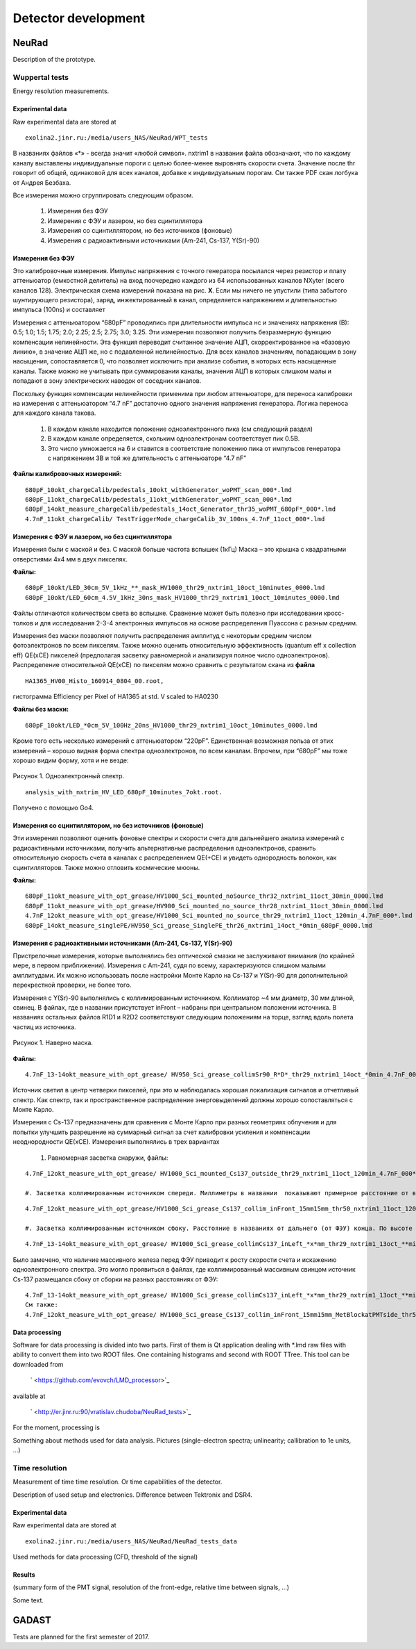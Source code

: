 Detector development
====================

NeuRad
-------------------------

Description of the prototype.

Wuppertal tests
~~~~~~~~~~~~~~~

Energy resolution measurements. 

Experimental data
""""""""""""""""""

Raw experimental data are stored at

::

	exolina2.jinr.ru:/media/users_NAS/NeuRad/WPT_tests

В названиях файлов «*» - всегда значит «любой символ». nxtrim1  в названии файла обозначают, что по каждому каналу выставлены индивидуальные пороги с целью более-менее выровнять скорости счета. Значение после thr говорит об общей, одинаковой для всех каналов, добавке к индивидуальным порогам. См также PDF скан логбука от Андрея Безбаха.

Все измерения можно сгруппировать следующим образом.

	#. Измерения без ФЭУ
	#. Измерения с ФЭУ и лазером, но без сцинтиллятора
	#. Измерения со сцинтиллятором, но без источников (фоновые)
	#. Измерения с радиоактивными источниками (Am-241, Cs-137, Y(Sr)-90)


Измерения без ФЭУ
"""""""""""""""""

Это калибровочные измерения. Импульс напряжения с точного генератора посылался через резистор и плату аттеньюатор (емкостной делитель) на вход поочередно каждого из 64 использованных каналов NXyter (всего каналов 128). Электрическая схема измерений показана на рис. **X**. Если мы ничего не упустили (типа забытого шунтирующего резистора), заряд, инжектированный в канал, определяется напряжением и длительностью импульса (100ns) и составляет  

Измерения с аттеньюатором  “680pF” проводились при длительности импульса   нс и значениях напряжения (В): 0.5; 1.0; 1.5; 1.75; 2.0; 2.25; 2.5; 2.75; 3.0; 3.25.  Эти измерения позволяют получить безразмерную функцию компенсации нелинейности. Эта функция переводит считанное значение АЦП, скорректированное на «базовую линию», в значение АЦП же, но с подавленной нелинейностью.   Для всех каналов значениям, попадающим в зону насыщения, сопоставляется 0, что позволяет исключить  при анализе события, в которых есть насыщенные каналы.  Также можно не учитывать при суммировании каналы, значения АЦП в которых слишком малы и попадают в зону электрических наводок от соседних каналов. 

Поскольку функция компенсации нелинейности применима при любом аттеньюаторе, для переноса калибровки на измерения с аттеньюатором “4.7 nF”  достаточно одного значения напряжения генератора.  Логика переноса для каждого канала такова.  

	#. В каждом канале находится положение одноэлектронного пика (см следующий раздел)
	#. В каждом канале определяется, скольким одноэлектронам соответствует пик 0.5В. 
	#. Это число умножается на 6 и ставится в соответствие положению пика от импульсов генератора с напряжением 3В и той же длительность с аттеньюаторе “4.7 nF”

**Файлы калибровочных измерений:**
::

	680pF_10okt_chargeCalib/pedestals_10okt_withGenerator_woPMT_scan_000*.lmd
	680pF_11okt_chargeCalib/pedestals_11okt_withGenerator_woPMT_scan_000*.lmd
	680pF_14okt_measure_chargeCalib/pedestals_14oct_Generator_thr35_woPMT_680pF*_000*.lmd
	4.7nF_11okt_chargeCalib/ TestTriggerMode_chargeCalib_3V_100ns_4.7nF_11oct_000*.lmd

Измерения с ФЭУ и лазером, но без сцинтиллятора
"""""""""""""""""""""""""""""""""""""""""""""""

Измерения были с маской и без. С маской больше частота вспышек (1кГц) Маска – это крышка с квадратными отверстиями 4х4 мм в двух пикселях. 

**Файлы:**
::

	680pF_10okt/LED_30cm_5V_1kHz_**_mask_HV1000_thr29_nxtrim1_10oct_10minutes_0000.lmd
	680pF_10okt/LED_60cm_4.5V_1kHz_30ns_mask_HV1000_thr29_nxtrim1_10oct_10minutes_0000.lmd


Файлы отличаются количеством света во вспышке. Сравнение может быть полезно при исследовании кросс-толков и для исследования 2-3-4 электронных импульсов на основе распределения Пуассона с разным средним. 

Измерения без маски позволяют получить распределения амплитуд с некоторым средним числом фотоэлектронов по всем пикселям. Также можно оценить относительную эффективность (quantum eff x collection eff) QE(xCE) пикселей (предполагая засветку равномерной и анализируя полное число одноэлектронов). Распределение относительной QE(xCE)  по пикселям можно сравнить с результатом скана из **файла**

::

	HA1365_HV00_Histo_160914_0804_00.root, 

гистограмма Efficiency per Pixel of HA1365 at std. V scaled to HA0230

**Файлы без маски:**

::

	680pF_10okt/LED_*0cm_5V_100Hz_20ns_HV1000_thr29_nxtrim1_10oct_10minutes_0000.lmd

Кроме того есть несколько измерений с аттеньюатором “220pF”. Единственная возможная польза от этих измерений – хорошо видная форма спектра одноэлектронов, по всем каналам. Впрочем, при “680pF” мы тоже хорошо видим форму, хотя и не везде:

.. figure:: _images/neurad_1e_WPT.png
       :scale: 100 %
       :align: center
       :alt: Альтернативный текст

       Рисунок 1. Одноэлектронный спектр.

::

	analysis_with_nxtrim_HV_LED_680pF_10minutes_7okt.root.

Получено с помощью Go4.

Измерения со сцинтиллятором, но без источников (фоновые)
""""""""""""""""""""""""""""""""""""""""""""""""""""""""

Эти измерения позволяют оценить фоновые спектры и скорости счета для дальнейшего анализа измерений с радиоактивными источниками, получить альтернативные распределения одноэлектронов, сравнить относительную скорость счета в каналах с распределением QE(+CE) и увидеть однородность волокон, как сцинтилляторов. Также можно отловить космические мюоны. 

**Файлы:**

::

	680pF_11okt_measure_with_opt_grease/HV1000_Sci_mounted_noSource_thr32_nxtrim1_11oct_30min_0000.lmd
	680pF_11okt_measure_with_opt_grease/HV900_Sci_mounted_no_source_thr28_nxtrim1_11oct_30min_0000.lmd 
	4.7nF_12okt_measure_with_opt_grease/HV1000_Sci_mounted_no_source_thr29_nxtrim1_11oct_120min_4.7nF_000*.lmd
	680pF_14okt_measure_singlePE/HV950_Sci_grease_SinglePE_thr26_nxtrim1_14oct_*0min_680pF_0000.lmd

Измерения с радиоактивными источниками (Am-241, Cs-137, Y(Sr)-90)
"""""""""""""""""""""""""""""""""""""""""""""""""""""""""""""""""

Пристрелочные измерения, которые выполнялись без оптической смазки не заслуживают внимания (по крайней мере, в первом приближении). Измерения с Am-241, судя по всему, характеризуются слишком малыми амплитудами. Их можно использовать  после настройки Монте Карло на Cs-137 и Y(Sr)-90 для дополнительной перекрестной проверки, не более того.

Измерения с Y(Sr)-90 выполнялись с коллимированным источником. Коллиматор ~4 мм диаметр, 30 мм длиной, свинец. В файлах, где в названии  присутствует inFront – набраны при центральном положении источника. В названиях остальных файлов R1D1 и  R2D2 соответствуют следующим положениям на торце, взгляд вдоль полета частиц из источника.

.. figure:: _images/neurad_mask_WPT.png
       :scale: 100 %
       :align: center
       :alt: Альтернативный текст

       Рисунок 1. Наверно маска.

**Файлы:**

::

	4.7nF_13-14okt_measure_with_opt_grease/ HV950_Sci_grease_collimSr90_R*D*_thr29_nxtrim1_14oct_*0min_4.7nF_0000.lmd 

Источник светил в центр четверки пикселей, при это м наблюдалась хорошая локализация сигналов и отчетливый спектр.  Как спектр, так и пространственное распределение энерговыделений должны хорошо сопоставляться с Монте Карло.

Измерения с Сs-137 предназначены для сравнения с Монте Карло при разных геометриях облучения и для попытки улучшить разрешение на суммарный сигнал за счет калибровки усиления и компенсации неоднородности QE(хCE). Измерения выполнялись в трех вариантах 

	#. Равномерная засветка снаружи, файлы: 

::

	4.7nF_12okt_measure_with_opt_grease/ HV1000_Sci_mounted_Cs137_outside_thr29_nxtrim1_11oct_120min_4.7nF_000*.lmd

	#. Засветка коллимированным источником спереди. Миллиметры в названии  показывают примерное расстояние от верхнего левого угла сборки до источника в плоскости торца.

::

	4.7nF_12okt_measure_with_opt_grease/HV1000_Sci_grease_Cs137_collim_inFront_15mm15mm_thr50_nxtrim1_11oct_120min_4.7nF_000*.lmd

	#. Засветка коллимированным источником сбоку. Расстояние в названиях от дальнего (от ФЭУ) конца. По высоте – всегда середина 27 мм. Файлы:
		
::

	4.7nF_13-14okt_measure_with_opt_grease/ HV1000_Sci_grease_collimCs137_inLeft_*x*mm_thr29_nxtrim1_13oct_**min_4.7nF_0000.lmd 

Было замечено, что  наличие массивного железа перед ФЭУ приводит к росту скорости счета и искажению одноэлектронного спектра. Это могло проявиться в файлах, где коллимированный массивным свинцом источник Cs-137 размещался сбоку от сборки на разных расстояниях от ФЭУ: 

::

	4.7nF_13-14okt_measure_with_opt_grease/ HV1000_Sci_grease_collimCs137_inLeft_*x*mm_thr29_nxtrim1_13oct_**min_4.7nF_0000.lmd/ 
	См также:
	4.7nF_12okt_measure_with_opt_grease/ HV1000_Sci_grease_Cs137_collim_inFront_15mm15mm_MetBlockatPMTside_thr50_nxtrim1_11oct_30min_4.7nF_0000.lmd


Data processing
"""""""""""""""

Software for data processing is divided into two parts. First of them is Qt application dealing with \*.lmd raw files with ability to convert them into two ROOT files. One containing histograms and second with ROOT TTree. This tool can be downloaded from

	` <https://github.com/evovch/LMD_processor>`_

available at

	` <http://er.jinr.ru:90/vratislav.chudoba/NeuRad_tests>`_

For the moment, processing is 

Something about methods used for data analysis. Pictures (single-electron spectra; unlinearity; callibration to 1e units, ...)

Time resolution
~~~~~~~~~~~~~~~

Measurement of time time resolution. Or time capabilities of the detector.

Description of used setup and electronics. Difference between Tektronix and DSR4.

Experimental data
"""""""""""""""""

Raw experimental data are stored at

::

	exolina2.jinr.ru:/media/users_NAS/NeuRad/NeuRad_tests_data

Used methods for data processing (CFD, threshold of the signal)

Results
"""""""

(summary form of the PMT signal, resolution of the front-edge, relative time between signals, ...)

Some text.

GADAST
------

Tests are planned for the first semester of 2017.
